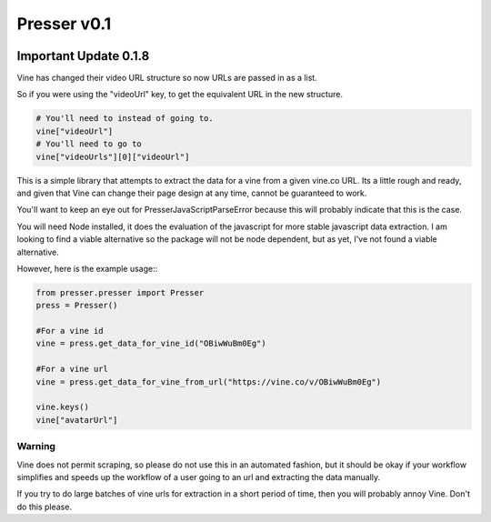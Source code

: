 ============
Presser v0.1
============

.. image:: https://coveralls.io/repos/ladyrassilon/presser/badge.png?branch=master 
    :target: https://coveralls.io/r/ladyrassilon/presser?branch=master
.. image:: https://travis-ci.org/ladyrassilon/presser.svg?branch=master
    :target: https://travis-ci.org/ladyrassilon/presser
.. image:: https://pypip.in/version/Presser/badge.svg
    :target: https://pypi.python.org/pypi/Presser/
    :alt: Latest Version
.. image:: https://pypip.in/implementation/Presser/badge.svg
    :target: https://pypi.python.org/pypi/Presser/
    :alt: Supported Python implementations
.. image:: https://pypip.in/status/Presser/badge.svg
    :target: https://pypi.python.org/pypi/Presser/
    :alt: Development Status


Important Update 0.1.8
======================

Vine has changed their video URL structure so now URLs are passed in as a list.

So if you were using the "videoUrl" key, to get the equivalent URL in the new structure.
    
.. code:: python

    # You'll need to instead of going to.
    vine["videoUrl"]
    # You'll need to go to
    vine["videoUrls"][0]["videoUrl"]


This is a simple library that attempts to extract the data for a vine from a given vine.co URL. Its a little rough and ready, and given that Vine can change their page design at any time, cannot be guaranteed to work.

You'll want to keep an eye out for PresserJavaScriptParseError because this will probably indicate that this is the case.

You will need Node installed, it does the evaluation of the javascript for more stable javascript data extraction. I am looking to find a viable alternative so the package will not be node dependent, but as yet, I've not found a viable alternative.

| However, here is the example usage::

.. code:: python

    from presser.presser import Presser
    press = Presser()

    #For a vine id
    vine = press.get_data_for_vine_id("OBiwWuBm0Eg")
    
    #For a vine url
    vine = press.get_data_for_vine_from_url("https://vine.co/v/OBiwWuBm0Eg")
    
    vine.keys()
    vine["avatarUrl"]
    
Warning
^^^^^^^
Vine does not permit scraping, so please do not use this in an automated fashion, but it should be okay if your workflow simplifies and speeds up the workflow of a user going to an url and extracting the data manually. 

| If you try to do large batches of vine urls for extraction in a short period of time, then you will probably annoy Vine. Don't do this please.